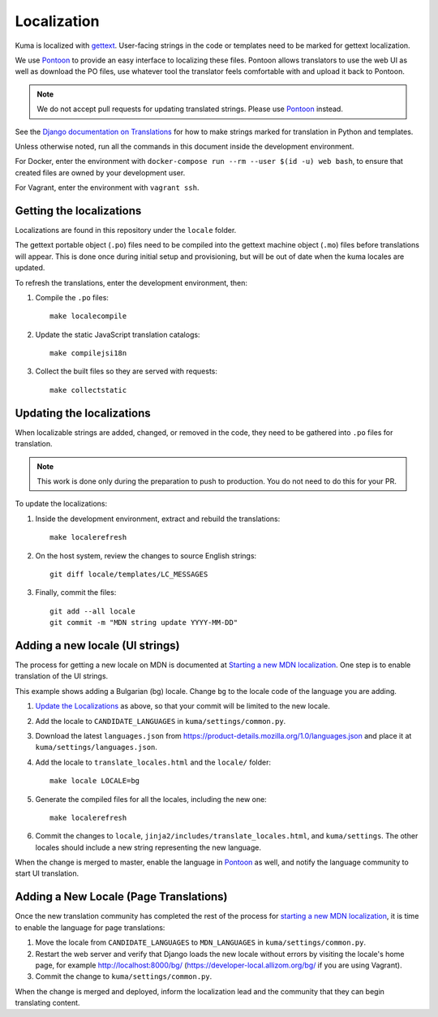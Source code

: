 ============
Localization
============

Kuma is localized with `gettext <http://www.gnu.org/software/gettext/>`_.
User-facing strings in the code or templates need to be marked for gettext
localization.

We use `Pontoon`_ to provide an easy interface to localizing these files.
Pontoon allows translators to use the web UI as well as download the PO files,
use whatever tool the translator feels comfortable with and upload it back to
Pontoon.

.. Note::

   We do not accept pull requests for updating translated strings. Please
   use `Pontoon`_ instead.


See the `Django documentation on Translations`_ for how to make strings
marked for translation in Python and templates.

Unless otherwise noted, run all the commands in this document inside the
development environment.

For Docker, enter the environment with
``docker-compose run --rm --user $(id -u) web bash``, to ensure that created
files are owned by your development user.

For Vagrant, enter the environment with ``vagrant ssh``.

.. _Pontoon: https://pontoon.mozilla.org/projects/mdn/
.. _Django documentation on Translations: https://docs.djangoproject.com/en/dev/topics/i18n/translation/

Getting the localizations
=========================
Localizations are found in this repository under the ``locale`` folder.

The gettext portable object (``.po``) files need to be compiled into the
gettext machine object (``.mo``) files before translations will appear. This
is done once during initial setup and provisioning, but will be out of date
when the kuma locales are updated.

To refresh the translations, enter the development environment, then:

#. Compile the ``.po`` files::

    make localecompile

#. Update the static JavaScript translation catalogs::

    make compilejsi18n

#. Collect the built files so they are served with requests::

    make collectstatic

.. _Update the Localizations:

Updating the localizations
==========================
When localizable strings are added, changed, or removed in the code, they need
to be gathered into ``.po`` files for translation.

.. Note::

   This work is done only during the preparation to push to production. You do
   not need to do this for your PR.


To update the localizations:

#. Inside the development environment, extract and rebuild the translations::

    make localerefresh

#. On the host system, review the changes to source English strings::

    git diff locale/templates/LC_MESSAGES

#. Finally, commit the files::

    git add --all locale
    git commit -m "MDN string update YYYY-MM-DD"

Adding a new locale (UI strings)
================================
The process for getting a new locale on MDN is documented at
`Starting a new MDN localization`_. One step is to enable translation of the
UI strings.

This example shows adding a Bulgarian (bg) locale. Change ``bg`` to the locale
code of the language you are adding.

#. `Update the Localizations`_ as above, so that your commit will be limited to
   the new locale.

#. Add the locale to ``CANDIDATE_LANGUAGES`` in ``kuma/settings/common.py``.

#. Download the latest ``languages.json`` from
   https://product-details.mozilla.org/1.0/languages.json
   and place it at ``kuma/settings/languages.json``.

#. Add the locale to ``translate_locales.html`` and the ``locale/`` folder::

    make locale LOCALE=bg

#. Generate the compiled files for all the locales, including the new one::

    make localerefresh

#. Commit the changes to ``locale``,
   ``jinja2/includes/translate_locales.html``, and ``kuma/settings``.
   The other locales should include a new string representing the new language.

When the change is merged to master, enable the language in Pontoon_ as well,
and notify the language community to start UI translation.

.. _Starting a new MDN localization: https://developer.mozilla.org/en-US/docs/MDN/Contribute/Localize/Starting_a_localization

Adding a New Locale (Page Translations)
=======================================
Once the new translation community has completed the rest of the process for
`starting a new MDN localization`_, it is time to enable the language for page
translations:

#. Move the locale from ``CANDIDATE_LANGUAGES`` to ``MDN_LANGUAGES`` in
   ``kuma/settings/common.py``.

#. Restart the web server and verify that Django loads the new locale without
   errors by visiting the locale's home page, for example
   http://localhost:8000/bg/ (https://developer-local.allizom.org/bg/
   if you are using Vagrant).

#. Commit the change to ``kuma/settings/common.py``.

When the change is merged and deployed, inform the localization lead and the
community that they can begin translating content.
